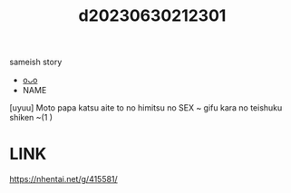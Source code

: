 :PROPERTIES:
:ID:       dc8a547f-3002-40a6-870d-60c46bdb6560
:END:
#+title: d20230630212301
#+filetags: :20230630212301:ntronary:
sameish story
- [[id:a0e6d497-d360-4bc4-971b-3b04719ab5dd][oᴗo]]
- NAME
[uyuu] Moto papa katsu aite to no himitsu no SEX ~ gifu kara no teishuku shiken ~(1 )
* LINK
https://nhentai.net/g/415581/
